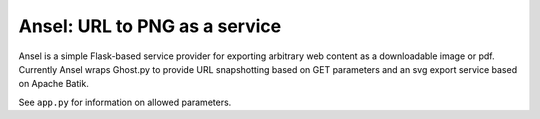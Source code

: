 Ansel: URL to PNG as a service
==============================

Ansel is a simple Flask-based service provider for exporting arbitrary
web content as a downloadable image or pdf.  Currently Ansel wraps
Ghost.py to provide URL snapshotting based on GET parameters and 
an svg export service based on Apache Batik.

See ``app.py`` for information on allowed parameters.
